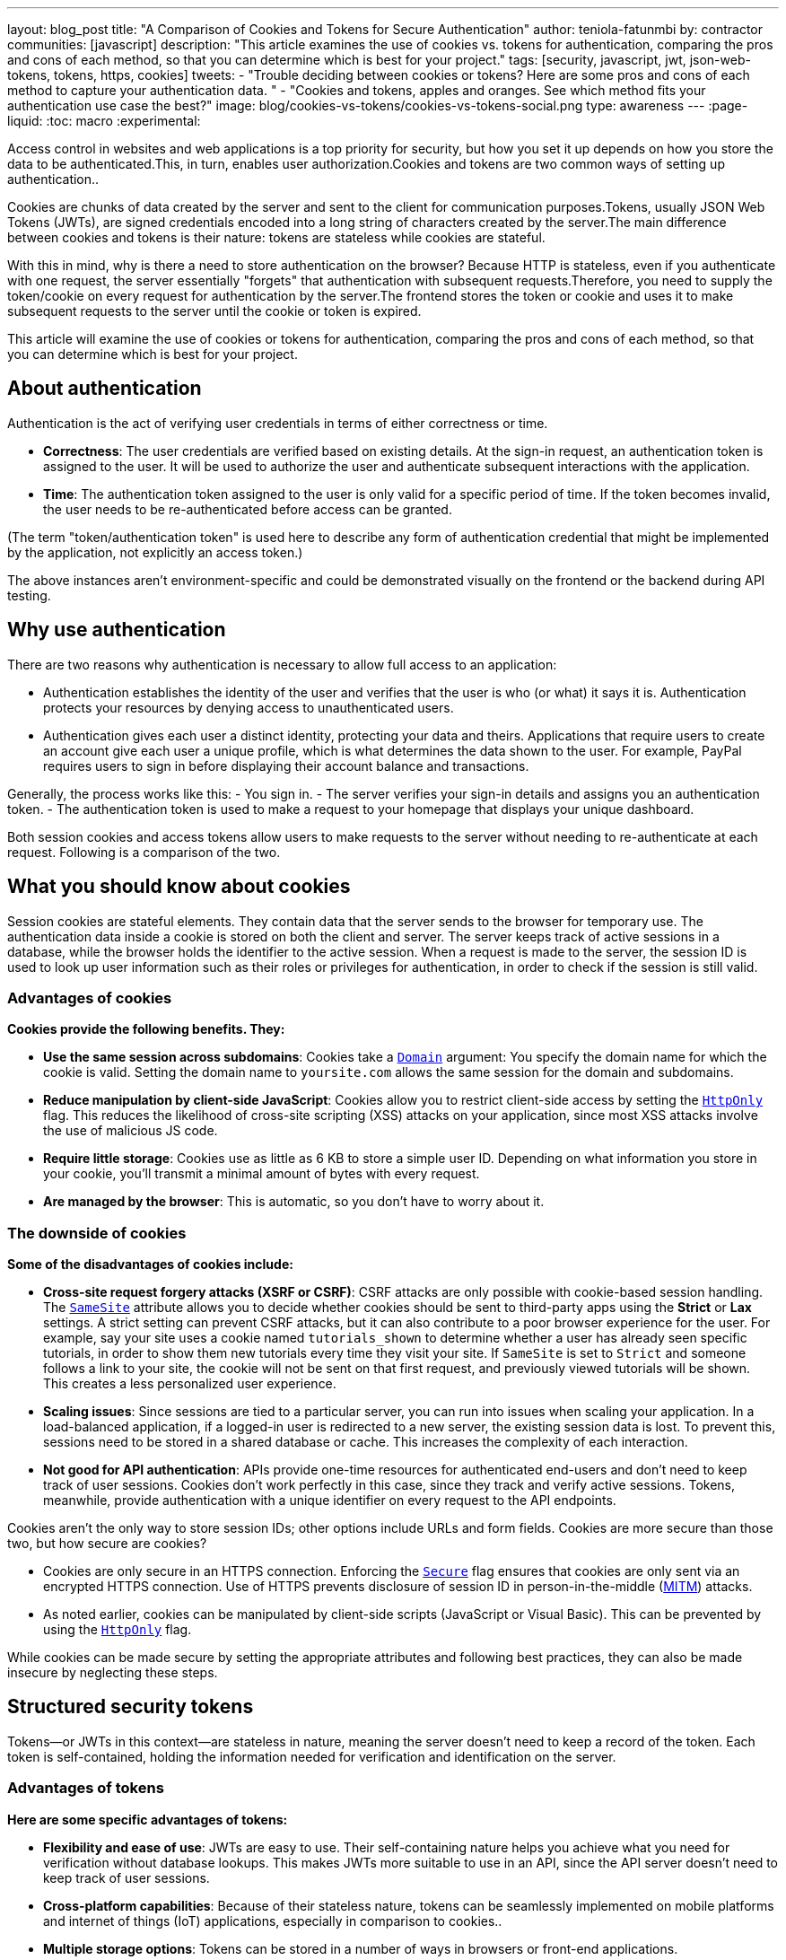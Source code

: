 ---
layout: blog_post
title: "A Comparison of Cookies and Tokens for Secure Authentication"
author: teniola-fatunmbi
by: contractor
communities: [javascript]
description: "This article examines the use of cookies vs. tokens for authentication, comparing the pros and cons of each method, so that you can determine which is best for your project."
tags: [security, javascript, jwt, json-web-tokens, tokens, https, cookies]
tweets:
- "Trouble deciding between cookies or tokens? Here are some pros and cons of each method to capture your authentication data. "
- "Cookies and tokens, apples and oranges. See which method fits your authentication use case the best?"
image: blog/cookies-vs-tokens/cookies-vs-tokens-social.png
type: awareness
---
:page-liquid:
:toc: macro
:experimental:

Access control in websites and web applications is a top priority for security, but how you set it up depends on how you store the data to be authenticated.This, in turn, enables user authorization.Cookies and tokens are two common ways of setting up authentication..

Cookies are chunks of data created by the server and sent to the client for communication purposes.Tokens, usually JSON Web Tokens (JWTs), are signed credentials encoded into a long string of characters created by the server.The main difference between cookies and tokens is their nature: tokens are stateless while cookies are stateful.

With this in mind, why is there a need to store authentication on the browser? Because HTTP is stateless, even if you authenticate with one request, the server essentially "forgets" that authentication with subsequent requests.Therefore, you need to supply the token/cookie on every request for authentication by the server.The frontend stores the token or cookie and uses it to make subsequent requests to the server until the cookie or token is expired.

This article will examine the use of cookies or tokens for authentication, comparing the pros and cons of each method, so that you can determine which is best for your project.

toc::[]

== About authentication

Authentication is the act of verifying user credentials in terms of either correctness or time.

- **Correctness**: The user credentials are verified based on existing details. At the sign-in request, an authentication token is assigned to the user. It will be used to authorize the user and authenticate subsequent interactions with the application.

- **Time**: The authentication token assigned to the user is only valid for a specific period of time. If the token becomes invalid, the user needs to be re-authenticated before access can be granted.

(The term "token/authentication token" is used here to describe any form of authentication credential that might be implemented by the application, not explicitly an access token.)

The above instances aren't environment-specific and could be demonstrated visually on the frontend or the backend during API testing.

== Why use authentication

There are two reasons why authentication is necessary to allow full access to an application:

- Authentication establishes the identity of the user and verifies that the user is who (or what) it says it is. Authentication protects your resources by denying access to unauthenticated users.

- Authentication gives each user a distinct identity, protecting your data and theirs. Applications that require users to create an account give each user a unique profile, which is what determines the data shown to the user. For example, PayPal requires users to sign in before displaying their account balance and transactions.

Generally, the process works like this:
- You sign in.
- The server verifies your sign-in details and assigns you an authentication token.
- The authentication token is used to make a request to your homepage that displays your unique dashboard.

Both session cookies and access tokens allow users to make requests to the server without needing to re-authenticate at each request. Following is a comparison of the two.

== What you should know about cookies

Session cookies are stateful elements. They contain data that the server sends to the browser for temporary use. The authentication data inside a cookie is stored on both the client and server. The server keeps track of active sessions in a database, while the browser holds the identifier to the active session. When a request is made to the server, the session ID is used to look up user information such as their roles or privileges for authentication, in order to check if the session is still valid.

=== Advantages of cookies

**Cookies provide the following benefits. They:**

* **Use the same session across subdomains**: Cookies take a https://en.wikipedia.org/wiki/HTTP_cookie#Domain_and_Path[`Domain`] argument: You specify the domain name for which the cookie is valid. Setting the domain name to `yoursite.com` allows the same session for the domain and subdomains.

* **Reduce manipulation by client-side JavaScript**: Cookies allow you to restrict client-side access by setting the https://owasp.org/www-community/HttpOnly[`HttpOnly`] flag. This reduces the likelihood of cross-site scripting (XSS) attacks on your application, since most XSS attacks involve the use of malicious JS code.

* **Require little storage**: Cookies use as little as 6 KB to store a simple user ID. Depending on what information you store in your cookie, you'll transmit a minimal amount of bytes with every request.

* **Are managed by the browser**: This is automatic, so you don't have to worry about it.

=== The downside of cookies

**Some of the disadvantages of cookies include:**

* ** Cross-site request forgery attacks (XSRF or CSRF)**: CSRF attacks are only possible with cookie-based session handling. The https://developer.mozilla.org/en-US/docs/Web/HTTP/Headers/Set-Cookie/SameSite[`SameSite`] attribute allows you to decide whether cookies should be sent to third-party apps using the **Strict** or **Lax** settings. A strict setting can prevent CSRF attacks, but it can also contribute to a poor browser experience for the user. For example, say your site uses a cookie named `tutorials_shown` to determine whether a user has already seen specific tutorials, in order to show them new tutorials every time they visit your site. If `SameSite` is set to `Strict` and someone follows a link to your site, the cookie will not be sent on that first request, and previously viewed tutorials will be shown. This creates a less personalized user experience.

* **Scaling issues**: Since sessions are tied to a particular server, you can run into issues when scaling your application. In a load-balanced application, if a logged-in user is redirected to a new server, the existing session data is lost. To prevent this, sessions need to be stored in a shared database or cache. This  increases the complexity of each interaction.

* **Not good for API authentication**: APIs provide one-time resources for authenticated end-users and don't need to keep track of user sessions. Cookies don't work perfectly in this case, since they track and verify active sessions. Tokens, meanwhile, provide authentication with a unique identifier on every request to the API endpoints.

Cookies aren't the only way to store session IDs; other options include URLs and form fields. Cookies are more secure than those two, but how secure are cookies?

* Cookies are only secure in an HTTPS connection. Enforcing the https://en.wikipedia.org/wiki/HTTP_cookie#Secure_and_HttpOnly[`Secure`] flag ensures that cookies are only sent via an encrypted HTTPS connection. Use of HTTPS prevents disclosure of session ID in person-in-the-middle (https://en.wikipedia.org/wiki/Man-in-the-middle_attack[MITM]) attacks.

* As noted earlier, cookies can be manipulated by client-side scripts (JavaScript or Visual Basic). This can be prevented by using the https://en.wikipedia.org/wiki/HTTP_cookie#Secure_and_HttpOnly[`HttpOnly`] flag.

While cookies can be made secure by setting the appropriate attributes and following best practices, they can also be made insecure by neglecting these steps.

== Structured security tokens

Tokens—or JWTs in this context—are stateless in nature, meaning the server doesn't need to keep a record of the token. Each token is self-contained, holding the information needed for verification and identification on the server.

=== Advantages of tokens

**Here are some specific advantages of tokens:**

* **Flexibility and ease of use**: JWTs are easy to use. Their self-containing nature helps you achieve what you need for verification without database lookups. This makes JWTs more suitable to use in an API, since the API server doesn't need to keep track of user sessions.

* **Cross-platform capabilities**: Because of their stateless nature, tokens can be seamlessly implemented on mobile platforms and internet of things (IoT) applications, especially in  comparison to cookies..

* **Multiple storage options**: Tokens can be stored in a number of ways in browsers or front-end applications.

If you use a browser's local storage, tokens can't be accessed by a subdomain. However, they can be accessed and manipulated by any JavaScript code on the webpage, as well as by browser plugins. This isn't a recommended method: first, itposes a security risk, plus you must manage the storage.

Session storage is another way to store tokens. The drawback is that the token is destroyed when the browser is closed.

=== Disadvantages of JWT tokens

**Here are some downsides of tokens to be aware of:**

* **Revocation**: A JWT cannot be revoked. If a JWT leaks, it is valid until it expires, resulting in a serious security hole. As a workaround, you must implement a deny-list technique that requires a more complex setup.

* **Need more space**: A JWT might need 300+ bytes to store a simple user ID, because they store other data for authentication.

* **Stale**: The information inside of a JWT represents a snapshot in time when the token was originally created. The associated user may now have different access levels or have been removed from the system altogether.

But what about the security of tokens?

* JWTs are cryptographically signed and base64 encoded. They're only secure when they aren't exposed, so they should be treated like passwords.
* A JWT can be viewed but not manipulated on the client side. You can take your token to https://jwt.io/[jwt.io], choose the algorithm you used to sign, and see the data. You just can't tamper with it because it's issued on the server.
* The lifespan of a JWT should be kept short to limit the risk caused by a leaked token.

== When to use cookies or tokens

In general, the choice between a session cookie or a structured token will depend on your use case. You should use cookies when you need to keep track of user interactions, such as with an e-commerce application or website. You can use tokens when building API services or implementing distributed systems.

For more information about cookies, tokens, or authentication in general, check out these posts:

* link:/blog/2019/05/16/angular-authentication-jwt[Angular Authentication with JWT]
* link:/blog/2021/06/16/session-mgmt-react[A developer's guide to session management in React]
* link:/blog/2019/05/07/php-token-authentication-jwt-oauth2-openid-connect[Token authentication in PHP]

Please comment below with any questions. For more interesting content, follow https://twitter.com/oktadev[@oktadev] on Twitter, find us https://www.linkedin.com/company/oktadev/[on LinkedIn], or subscribe to https://www.youtube.com/oktadev[our YouTube channel].
